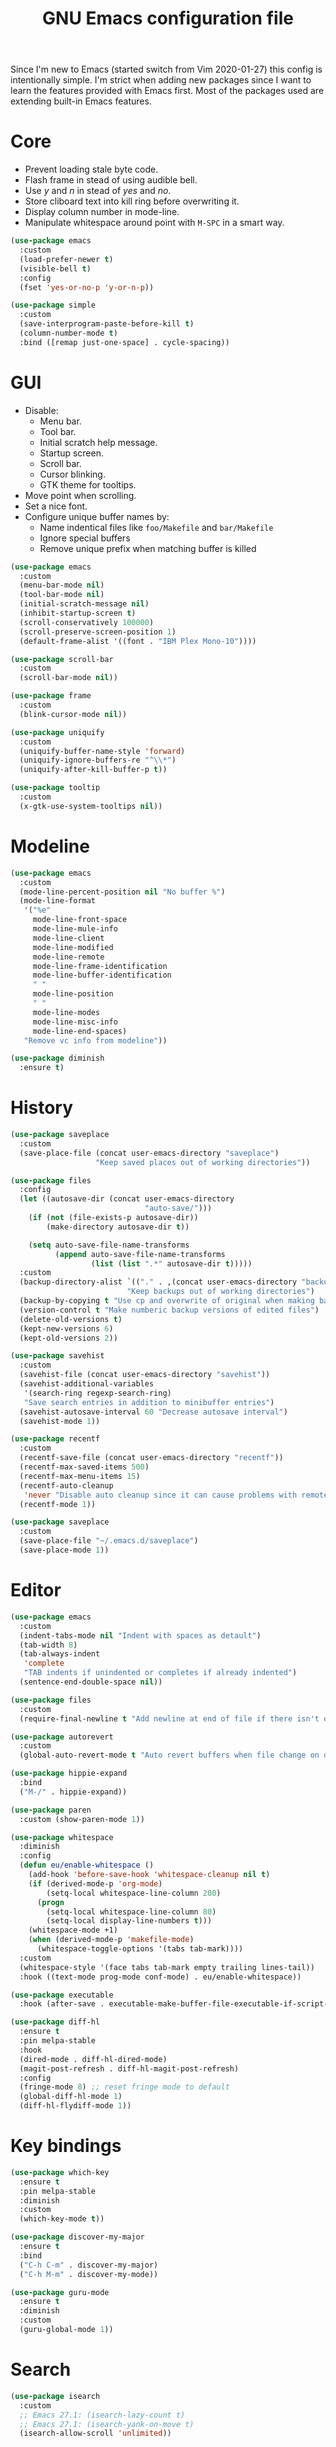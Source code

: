 #+TITLE: GNU Emacs configuration file

Since I'm new to Emacs (started switch from Vim 2020-01-27) this config is
intentionally simple. I'm strict when adding new packages since I want to
learn the features provided with Emacs first. Most of the packages used
are extending built-in Emacs features.

* Core

- Prevent loading stale byte code.
- Flash frame in stead of using audible bell.
- Use /y/ and /n/ in stead of /yes/ and /no/.
- Store cliboard text into kill ring before overwriting it.
- Display column number in mode-line.
- Manipulate whitespace around point with =M-SPC= in a smart way.

#+begin_src emacs-lisp
  (use-package emacs
    :custom
    (load-prefer-newer t)
    (visible-bell t)
    :config
    (fset 'yes-or-no-p 'y-or-n-p))

  (use-package simple
    :custom
    (save-interprogram-paste-before-kill t)
    (column-number-mode t)
    :bind ([remap just-one-space] . cycle-spacing))
#+end_src

* GUI

- Disable:
  - Menu bar.
  - Tool bar.
  - Initial scratch help message.
  - Startup screen.
  - Scroll bar.
  - Cursor blinking.
  - GTK theme for tooltips.
- Move point when scrolling.
- Set a nice font.
- Configure unique buffer names by:
  - Name indentical files like =foo/Makefile= and =bar/Makefile=
  - Ignore special buffers
  - Remove unique prefix when matching buffer is killed

#+begin_src emacs-lisp
  (use-package emacs
    :custom
    (menu-bar-mode nil)
    (tool-bar-mode nil)
    (initial-scratch-message nil)
    (inhibit-startup-screen t)
    (scroll-conservatively 100000)
    (scroll-preserve-screen-position 1)
    (default-frame-alist '((font . "IBM Plex Mono-10"))))

  (use-package scroll-bar
    :custom
    (scroll-bar-mode nil))

  (use-package frame
    :custom
    (blink-cursor-mode nil))

  (use-package uniquify
    :custom
    (uniquify-buffer-name-style 'forward)
    (uniquify-ignore-buffers-re "^\\*")
    (uniquify-after-kill-buffer-p t))

  (use-package tooltip
    :custom
    (x-gtk-use-system-tooltips nil))
#+end_src

* Modeline

#+begin_src emacs-lisp
  (use-package emacs
    :custom
    (mode-line-percent-position nil "No buffer %")
    (mode-line-format
     '("%e"
       mode-line-front-space
       mode-line-mule-info
       mode-line-client
       mode-line-modified
       mode-line-remote
       mode-line-frame-identification
       mode-line-buffer-identification
       " "
       mode-line-position
       " "
       mode-line-modes
       mode-line-misc-info
       mode-line-end-spaces)
     "Remove vc info from modeline"))

  (use-package diminish
    :ensure t)
  #+end_src

* History

#+begin_src emacs-lisp
  (use-package saveplace
    :custom
    (save-place-file (concat user-emacs-directory "saveplace")
                     "Keep saved places out of working directories"))

  (use-package files
    :config
    (let ((autosave-dir (concat user-emacs-directory
                                "auto-save/")))
      (if (not (file-exists-p autosave-dir))
          (make-directory autosave-dir t))

      (setq auto-save-file-name-transforms
            (append auto-save-file-name-transforms
                    (list (list ".*" autosave-dir t)))))
    :custom
    (backup-directory-alist `(("." . ,(concat user-emacs-directory "backups")))
                            "Keep backups out of working directories")
    (backup-by-copying t "Use cp and overwrite of original when making backup")
    (version-control t "Make numberic backup versions of edited files")
    (delete-old-versions t)
    (kept-new-versions 6)
    (kept-old-versions 2))

  (use-package savehist
    :custom
    (savehist-file (concat user-emacs-directory "savehist"))
    (savehist-additional-variables
     '(search-ring regexp-search-ring)
     "Save search entries in addition to minibuffer entries")
    (savehist-autosave-interval 60 "Decrease autosave interval")
    (savehist-mode 1))

  (use-package recentf
    :custom
    (recentf-save-file (concat user-emacs-directory "recentf"))
    (recentf-max-saved-items 500)
    (recentf-max-menu-items 15)
    (recentf-auto-cleanup
     'never "Disable auto cleanup since it can cause problems with remote files")
    (recentf-mode 1))

  (use-package saveplace
    :custom
    (save-place-file "~/.emacs.d/saveplace")
    (save-place-mode 1))
#+end_src

* Editor

#+begin_src emacs-lisp
  (use-package emacs
    :custom
    (indent-tabs-mode nil "Indent with spaces as detault")
    (tab-width 8)
    (tab-always-indent
     'complete
     "TAB indents if unindented or completes if already indented")
    (sentence-end-double-space nil))

  (use-package files
    :custom
    (require-final-newline t "Add newline at end of file if there isn't one"))

  (use-package autorevert
    :custom
    (global-auto-revert-mode t "Auto revert buffers when file change on disk"))

  (use-package hippie-expand
    :bind
    ("M-/" . hippie-expand))

  (use-package paren
    :custom (show-paren-mode 1))

  (use-package whitespace
    :diminish
    :config
    (defun eu/enable-whitespace ()
      (add-hook 'before-save-hook 'whitespace-cleanup nil t)
      (if (derived-mode-p 'org-mode)
          (setq-local whitespace-line-column 200)
        (progn
          (setq-local whitespace-line-column 80)
          (setq-local display-line-numbers t)))
      (whitespace-mode +1)
      (when (derived-mode-p 'makefile-mode)
        (whitespace-toggle-options '(tabs tab-mark))))
    :custom
    (whitespace-style '(face tabs tab-mark empty trailing lines-tail))
    :hook ((text-mode prog-mode conf-mode) . eu/enable-whitespace))

  (use-package executable
    :hook (after-save . executable-make-buffer-file-executable-if-script-p))

  (use-package diff-hl
    :ensure t
    :pin melpa-stable
    :hook
    (dired-mode . diff-hl-dired-mode)
    (magit-post-refresh . diff-hl-magit-post-refresh)
    :config
    (fringe-mode 8) ;; reset fringe mode to default
    (global-diff-hl-mode 1)
    (diff-hl-flydiff-mode 1))
#+end_src

* Key bindings

#+begin_src emacs-lisp
  (use-package which-key
    :ensure t
    :pin melpa-stable
    :diminish
    :custom
    (which-key-mode t))

  (use-package discover-my-major
    :ensure t
    :bind
    ("C-h C-m" . discover-my-major)
    ("C-h M-m" . discover-my-mode))

  (use-package guru-mode
    :ensure t
    :diminish
    :custom
    (guru-global-mode 1))
#+end_src

* Search

#+begin_src emacs-lisp
  (use-package isearch
    :custom
    ;; Emacs 27.1: (isearch-lazy-count t)
    ;; Emacs 27.1: (isearch-yank-on-move t)
    (isearch-allow-scroll 'unlimited))
#+end_src

* Completion

#+begin_src emacs-lisp
  (use-package icomplete
    :custom
    (icomplete-in-buffer t "Use icomplete in no-mini buffers")
    ;; Emacs 27.1: (fido-mode t)
    (icomplete-mode t))
#+end_src

* Buffer

#+begin_src emacs-lisp
  (use-package ibuffer
    :hook
    (ibuffer-mode . hl-line-mode)
    :custom
    (ibuffer-expert t)
    (ibuffer-display-summary nil)
    :bind ("C-x C-b" . ibuffer))

  (use-package ibuffer-vc
    :after ibuffer
    :ensure t
    :init
    (defun ibuffer-set-up-preferred-filters ()
      (ibuffer-vc-set-filter-groups-by-vc-root)
      (unless (eq ibuffer-sorting-mode 'filename/process)
        (ibuffer-do-sort-by-filename/process)))
    (add-hook 'ibuffer-hook 'ibuffer-set-up-preferred-filters)
    :custom (ibuffer-vc-skip-if-remote nil)
    :commands ibuffer-vc-set-filter-groups-by-vc-root)

  (use-package buffer-move
    :ensure t
    :pin melpa-stable
    :commands (buf-move-up buf-move-down buf-move-left buf-move-right))
#+end_src

* Extensions

#+begin_src emacs-lisp
  (use-package goto-line-preview
    :ensure t
    :bind ([remap goto-line] . goto-line-preview))

  (use-package ediff-wind
    :defer t
    :custom
    (ediff-window-setup-function 'ediff-setup-windows-plain
                                 "Default multiframe breaks EXWM"))

  (use-package vc-hooks
    :custom
    (vc-follow-symlinks t "Follow symlink to vc file without asking")
    (vc-handled-backends
    '(Git)
    "Speed up (TRAMP especially) by only checking for git"))

  (use-package dired
    :hook
    (dired-mode . hl-line-mode)
    :custom
    (dired-listing-switches "-alh"))

  (use-package dired-x
    :after dired
    :bind (("C-x C-j" . dired-jump)
           ("C-x 4 C-j" . dired-jump-other-window)))

  (use-package dired-aux
    :after dired
    :custom
    (dired-create-destination-dirs
     'ask "Allow creating dest dirs when copying/moving files")
    (dired-vc-rename-file t "Register file rename with vc system"))

  (use-package wdired
    :after dired
    :commands wdired-change-to-wdired-mode
    :custom
    (wdired-allow-to-change-permissions t "Change permissions with SPC"))

  (use-package magit
    :ensure t
    :bind
    ("C-x g" . magit-status)
    ("C-c g" . magit-file-dispatch))

  (use-package git-commit
    :after magit
    :custom
    (git-commit-summary-max-length 50)
    (git-commit-style-convention-checks
     '(non-empty-second-line
       overlong-summary-line)))

  (use-package magit-repos
    :after magit
    :commands magit-list-repositories
    :custom
    (magit-repository-directories
     '(("~/src" . 1))
     "Directory containing directories of git checkouts"))

  (use-package tramp
    :custom
    (tramp-default-method "ssh")
    (tramp-auto-save-directory "/tmp/tramp"))

  (use-package proced
    :commands proced
    :custom
    (proced-auto-update-flag t)
    (proced-auto-update-interval 1))
#+end_src

* Languages

#+begin_src emacs-lisp
  (use-package flycheck
    :ensure t
    :custom
    (flycheck-check-syntax-automatically
     '(save mode-enabled) "Check only when opening buffer and saving buffer")
    :hook (prog-mode . flycheck-mode))

  (use-package make-mode
    :ensure nil
    :defer t
    :hook (makefile-mode . (lambda () (setq indent-tabs-mode t))))

  (use-package yaml-mode
    :ensure t
    :pin melpa-stable
    :mode ("\\.yml$" . yaml-mode)
    :hook (yaml-mode . subword-mode)) ;; yaml-mode derives from text-mode

  (use-package prog-mode
    :ensure nil
    :hook (prog-mode . subword-mode))

  ;; Disable saving of elisp buffer is parens are unmatched:
  (use-package elisp-mode
    :ensure nil
    :config
    (add-hook 'emacs-lisp-mode-hook
     (function (lambda ()
                 (add-hook 'local-write-file-hooks 'check-parens)))))

  (use-package gitignore-mode
    :ensure t
    :defer t
    :pin melpa-stable)

  (use-package org
    :bind (("C-C a" . org-agenda))
    :custom
    (org-agenda-files '("~/src/org/"))
    (org-todo-keywords '((sequence
                          "TODO"
                          "IN-PROGRESS"
                          "WAITING"
                          "|"
                          "DONE"
                          "CANCELED")))
    (org-tag-alist '((:startgroup)
                     ("@home" . ?h)
                     ("@office" . ?o)
                     (:endgroup)
                     ("errand" . ?e)
                     ("computer" . ?c)
                     ("phone" . ?p)))
    (org-special-ctrl-a t "Toggle between beginning/end of headline text/markup")
    (org-startup-folded 'content))

  (use-package org-agenda
    :after org
    :custom
    (org-agenda-window-setup 'current-window "Keep window layout"))

  (use-package calendar
    :custom
    (calendar-week-start-day 1 "Start week on Monday")
    (calendar-date-style 'iso "year/month/day"))
#+end_src

* Window manager

#+begin_src emacs-lisp
  (defun eu/xrandr-toggle (arg)
    "Toggle between xrandr screens.
  ARG internal, external or both"
    (call-process (expand-file-name "~/.local/bin/xrandr-toggle")
                  nil nil nil arg))

  (use-package exwm
    :ensure t
    :custom
    (exwm-randr-workspace-monitor-plist
     '(0 "DP-1" 2 "DP-1" 3 "DP-1" 4 "DP-1" 5 "DP-1")
     "Workspace to monitor mapping")
    (exwm-workspace-number 1 "Number of initial workspaces")
    (exwm-input-simulation-keys
     '(([?\C-b] . [left])
       ([?\C-f] . [right])
       ([?\C-p] . [up])
       ([?\C-n] . [down])
       ([?\C-a] . [home])
       ([?\C-e] . [end])
       ([?\M-v] . [prior])
       ([?\C-v] . [next])
       ([?\C-d] . [delete])
       ([?\C-k] . [S-end delete]))
     "Line-editing shortcuts")
    (exwm-input-global-keys
     `(
       ;; Toggle between char and line mode:
       ([?\s-i] . exwm-input-toggle-keyboard)
       ;; Move point from window to window:
       ([?\s-p] . windmove-up)
       ([?\s-n] . windmove-down)
       ([?\s-b] . windmove-left)
       ([?\s-f] . windmove-right)
       ([?\s-P] . buf-move-up)
       ([?\s-N] . buf-move-down)
       ([?\s-B] . buf-move-left)
       ([?\s-F] . buf-move-right)
       ;; Launch appliction:
       ([?\s-r]
        . (lambda (command)
            (interactive (list (read-shell-command "$ ")))
            (start-process-shell-command command nil command)))
       ;; Launch ansi-term with bash:
       ,`(,(kbd "<S-s-return>")
          . (lambda ()
              (interactive)
              (start-process-shell-command "xterm" nil "xterm")))
       ;; Switch to external display:
       ,`(,(kbd "<XF86Display>")
          . (lambda ()
              (interactive)
              (eu/xrandr-toggle "external")))
       ;; Switch to internal display:
       ,`(,(kbd "M-<XF86Display>")
          . (lambda ()
              (interactive)
              (eu/xrandr-toggle "internal")))
       ;; Switch to internal and external display:
       ,`(,(kbd "C-<XF86Display>")
          . (lambda ()
              (interactive)
              (eu/xrandr-toggle "both")))
       ;; Audio mute:
       ,`(,(kbd "<XF86AudioMute>")
          . (lambda ()
              (interactive)
              (start-process-shell-command
               "pactl" nil
               "pactl set-sink-mute @DEFAULT_SINK@ toggle")))
       ;; Audio raise volume:
       ,`(,(kbd "<XF86AudioRaiseVolume>")
          . (lambda ()
              (interactive)
              (start-process-shell-command
               "pactl" nil
               "pactl set-sink-volume @DEFAULT_SINK@ +5%")))
       ;; Audio lower volume:
       ,`(,(kbd "<XF86AudioLowerVolume>")
          . (lambda ()
              (interactive)
              (start-process-shell-command
               "pactl" nil
               "pactl set-sink-volume @DEFAULT_SINK@ -5%")))
       ;; Microphone mute:
       ,`(,(kbd "<XF86AudioMicMute>")
          . (lambda ()
              (interactive)
              (start-process-shell-command
               "pactl" nil
               "pactl set-source-mute @DEFAULT_SOURCE@ toggle")))
       ;; Brightness up:
       ,`(,(kbd "<XF86MonBrightnessUp>")
          . (lambda ()
              (interactive)
              (start-process-shell-command
               "brightnessctl" nil
               "brightnessctl set +5%")))
       ;; Brightness down:
       ,`(,(kbd "<XF86MonBrightnessDown>")
          . (lambda ()
              (interactive)
              (start-process-shell-command
               "brightnessctl" nil
               "brightnessctl set 5%-")))
       ;; Print screen:
       ,`(,(kbd "<print>")
          . (lambda ()
              (interactive)
              (start-process-shell-command
               "maim" nil
               "maim -s ~/pic/sc_$(date +'%Y-%m-%d-%H%M%S.png')")))
       ;; Lock screen:
       ([?\s-l]
          . (lambda ()
              (interactive)
              (start-process-shell-command
               "physlock" nil
               "physlock")))
       ;; Switch to certain workspace N:
       ,@(mapcar (lambda (i)
                   `(,(kbd (format "s-%d" i)) .
                     (lambda ()
                       (interactive)
                       (exwm-workspace-switch-create ,i))))
                 (number-sequence 1 9))))
    :hook
    (exwm-update-class . (lambda ()
                           (exwm-workspace-rename-buffer exwm-class-name)))
    :config
    (require 'exwm-randr)
    (exwm-randr-enable)
    (exwm-enable)

    (setq window-divider-default-bottom-width 2
          window-divider-default-right-width 2)
    (window-divider-mode))
#+end_src

* Customization

#+begin_src emacs-lisp
  (use-package cus-edit
    :custom
    (custom-file (expand-file-name "custom.el" user-emacs-directory))
    :init
    (when (file-exists-p custom-file)
      (load custom-file)))
#+end_src

* Reset init settings

#+begin_src emacs-lisp
  (run-with-idle-timer
   5 nil
   (lambda ()
     (setq gc-cons-threshold gc-cons-threshold-original)
     (setq file-name-handler-alist file-name-handler-alist-original)
     (makunbound 'gc-cons-threshold-original)
     (makunbound 'file-name-handler-alist-original)))
#+end_src
